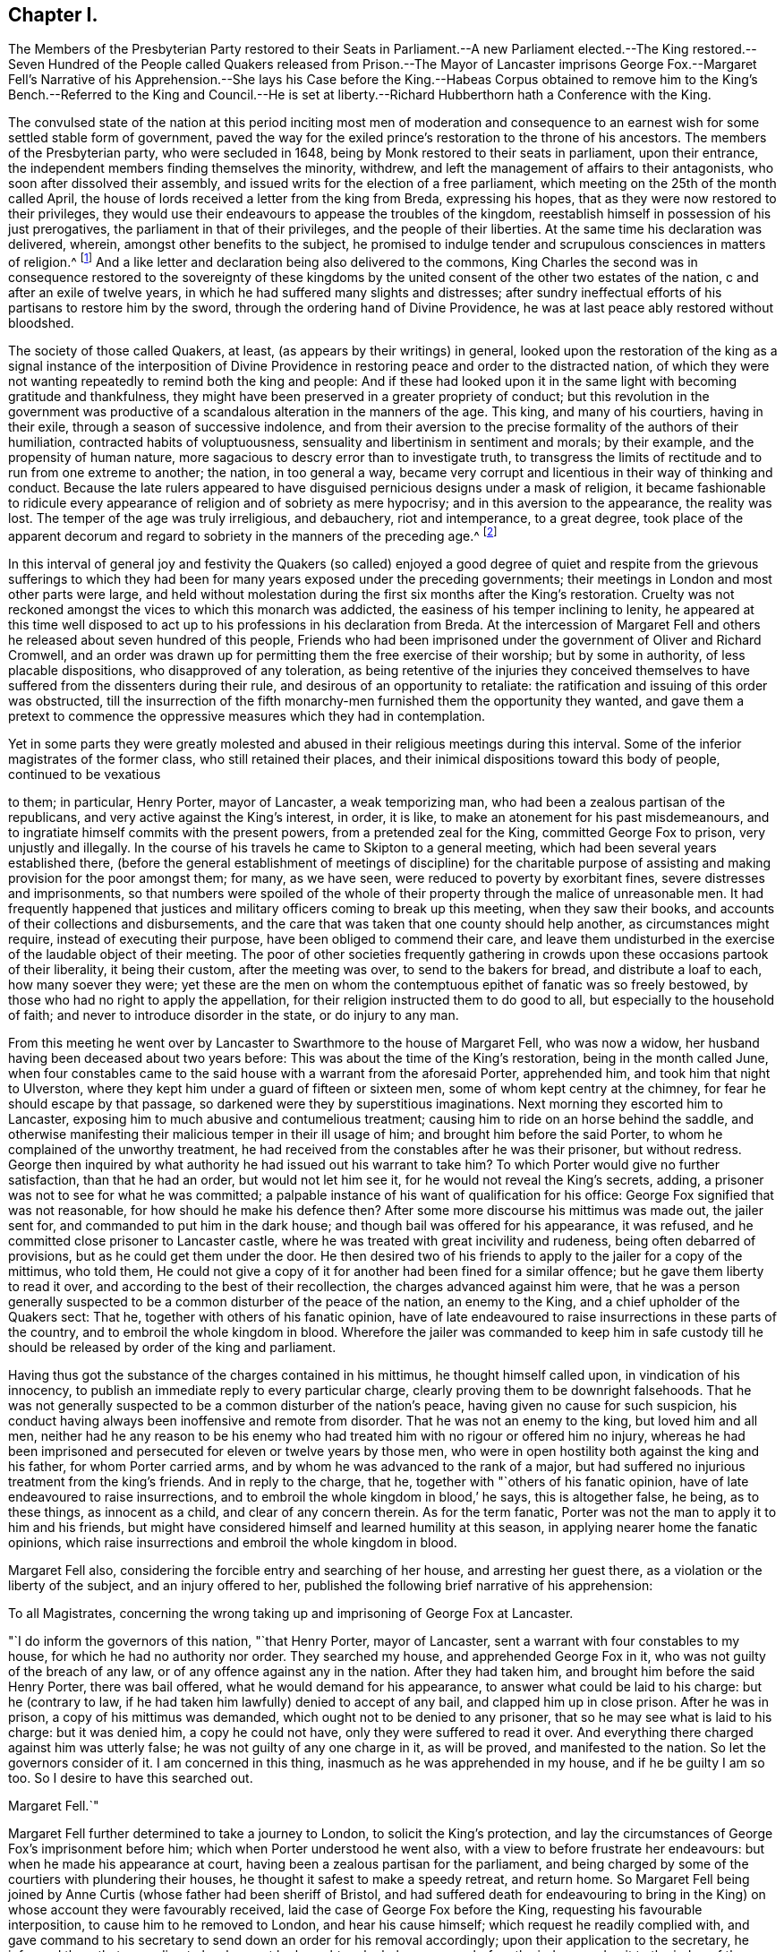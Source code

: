 == Chapter I.

The Members of the Presbyterian Party restored to their Seats in Parliament.--A new
Parliament elected.--The King restored.--Seven Hundred of the People called Quakers
released from Prison.--The Mayor of Lancaster imprisons George Fox.--Margaret Fell`'s
Narrative of his Apprehension.--She lays his Case before the King.--Habeas Corpus obtained
to remove him to the King`'s Bench.--Referred to the King and Council.--He is set at
liberty.--Richard Hubberthorn hath a Conference with the King.

The convulsed state of the nation at this period inciting most men of moderation
and consequence to an earnest wish for some settled stable form of government,
paved the way for the exiled prince`'s restoration to the throne of his ancestors.
The members of the Presbyterian party, who were secluded in 1648,
being by Monk restored to their seats in parliament, upon their entrance,
the independent members finding themselves the minority, withdrew,
and left the management of affairs to their antagonists,
who soon after dissolved their assembly,
and issued writs for the election of a free parliament,
which meeting on the 25th of the month called April,
the house of lords received a letter from the king from Breda, expressing his hopes,
that as they were now restored to their privileges,
they would use their endeavours to appease the troubles of the kingdom,
reestablish himself in possession of his just prerogatives,
the parliament in that of their privileges, and the people of their liberties.
At the same time his declaration was delivered, wherein,
amongst other benefits to the subject,
he promised to indulge tender and scrupulous consciences in matters of religion.^
footnote:["`Because the passion and uncharitableness of
the times have produced several opinions in religion,
by which men are engaged in parties and animosities against each other,
which when they shall hereafter unite in a freedom of conversation,
will be composed or better understood, We do declare a liberty to tender consciences;
and that no man shall be disquieted or called in question
for differences of opinion in matters of religion,
which do not disturb the peace of the kingdom,
and that we shall be ready to consent to such an ail of parliament,
as upon mature deliberation shall be offered to us for the full granting that indulgence.`"
King Charles`'s declaration from Breda.]
And a like letter and declaration being also delivered to the commons,
King Charles the second was in consequence restored to the sovereignty of these
kingdoms by the united consent of the other two estates of the nation,
c and after an exile of twelve years,
in which he had suffered many slights and distresses;
after sundry ineffectual efforts of his partisans to restore him by the sword,
through the ordering hand of Divine Providence,
he was at last peace ably restored without bloodshed.

The society of those called Quakers, at least, (as appears by their writings) in general,
looked upon the restoration of the king as a signal instance of the interposition
of Divine Providence in restoring peace and order to the distracted nation,
of which they were not wanting repeatedly to remind both the king and people:
And if these had looked upon it in the same light with becoming gratitude and thankfulness,
they might have been preserved in a greater propriety of conduct;
but this revolution in the government was productive of
a scandalous alteration in the manners of the age.
This king, and many of his courtiers, having in their exile,
through a season of successive indolence,
and from their aversion to the precise formality of the authors of their humiliation,
contracted habits of voluptuousness, sensuality and libertinism in sentiment and morals;
by their example, and the propensity of human nature,
more sagacious to descry error than to investigate truth,
to transgress the limits of rectitude and to run from one extreme to another; the nation,
in too general a way,
became very corrupt and licentious in their way of thinking and conduct.
Because the late rulers appeared to have disguised
pernicious designs under a mask of religion,
it became fashionable to ridicule every appearance
of religion and of sobriety as mere hypocrisy;
and in this aversion to the appearance, the reality was lost.
The temper of the age was truly irreligious, and debauchery, riot and intemperance,
to a great degree,
took place of the apparent decorum and regard to
sobriety in the manners of the preceding age.^
footnote:[Neale gives the following description of the temper
of the people under this and the preceding governments:
"`The dress and conversation of the people was sober and virtuous,
and their manner of living remarkably frugal:
There was hardly a single bankruptcy to be heard of in a year,
and in such a case the bankrupt had a mark of infamy upon him,
that he could never wipe off.
Drunkenness, fornication, profane swearing,
and every kind of debauchery were justly deemed infamous,
and universally discountenanced.
The clergy were laborious to excess in preaching and praying, in catechising youth,
and visiting their parishes.
The magistrates did their duty in suppressing all kinds of games,
stage plays and abuses in public houses.
There was not a play acted on any theatre in England for almost twenty years.
But when the legal constitution was restored,
there returned with it a torrent of debauchery and wickedness.
The times which followed the restoration were the reverse of those that preceded it;
for the laws which had been enacted against vice
for the last twenty years being declared null,
and the magistrates changed, men set no bounds to their licentiousness.
There were two play-houses erected in the neighbourhood of the court.
Women actresses were introduced into the theatres,
which had not been known till that time;
the most lewd and obscene plays were brought on the stage,
and the more obscene the better was the king pleased,
who graced every new play with his royal presence.
Nothing was to be seen at court but feasting, hard drinking,
revelling and amorous intrigues, which engendered the most enormous vices.
From court the contagion spread like wild fire among the people,
insomuch that men threw off the very profession of virtue and piety.`"
Neale`'s history of the Puritans, vol. 2. p. 564-565.]

In this interval of general joy and festivity the Quakers (so called)
enjoyed a good degree of quiet and respite from the grievous sufferings
to which they had been for many years exposed under the preceding governments;
their meetings in London and most other parts were large,
and held without molestation during the first six months after the King`'s restoration.
Cruelty was not reckoned amongst the vices to which this monarch was addicted,
the easiness of his temper inclining to lenity,
he appeared at this time well disposed to act up
to his professions in his declaration from Breda.
At the intercession of Margaret Fell and others he
released about seven hundred of this people,
Friends who had been imprisoned under the government of Oliver and Richard Cromwell,
and an order was drawn up for permitting them the free exercise of their worship;
but by some in authority, of less placable dispositions,
who disapproved of any toleration,
as being retentive of the injuries they conceived themselves
to have suffered from the dissenters during their rule,
and desirous of an opportunity to retaliate:
the ratification and issuing of this order was obstructed,
till the insurrection of the fifth monarchy-men furnished
them the opportunity they wanted,
and gave them a pretext to commence the oppressive
measures which they had in contemplation.

Yet in some parts they were greatly molested and abused
in their religious meetings during this interval.
Some of the inferior magistrates of the former class, who still retained their places,
and their inimical dispositions toward this body of people, continued to be vexatious

to them; in particular, Henry Porter, mayor of Lancaster, a weak temporizing man,
who had been a zealous partisan of the republicans,
and very active against the King`'s interest, in order, it is like,
to make an atonement for his past misdemeanours,
and to ingratiate himself commits with the present powers,
from a pretended zeal for the King, committed George Fox to prison,
very unjustly and illegally.
In the course of his travels he came to Skipton to a general meeting,
which had been several years established there,
(before the general establishment of meetings of discipline) for the charitable
purpose of assisting and making provision for the poor amongst them;
for many, as we have seen, were reduced to poverty by exorbitant fines,
severe distresses and imprisonments,
so that numbers were spoiled of the whole of their
property through the malice of unreasonable men.
It had frequently happened that justices and military
officers coming to break up this meeting,
when they saw their books, and accounts of their collections and disbursements,
and the care that was taken that one county should help another,
as circumstances might require, instead of executing their purpose,
have been obliged to commend their care,
and leave them undisturbed in the exercise of the laudable object of their meeting.
The poor of other societies frequently gathering in crowds
upon these occasions partook of their liberality,
it being their custom, after the meeting was over, to send to the bakers for bread,
and distribute a loaf to each, how many soever they were;
yet these are the men on whom the contemptuous epithet of fanatic was so freely bestowed,
by those who had no right to apply the appellation,
for their religion instructed them to do good to all,
but especially to the household of faith; and never to introduce disorder in the state,
or do injury to any man.

From this meeting he went over by Lancaster to Swarthmore to the house of Margaret Fell,
who was now a widow, her husband having been deceased about two years before:
This was about the time of the King`'s restoration, being in the month called June,
when four constables came to the said house with a warrant from the aforesaid Porter,
apprehended him, and took him that night to Ulverston,
where they kept him under a guard of fifteen or sixteen men,
some of whom kept centry at the chimney, for fear he should escape by that passage,
so darkened were they by superstitious imaginations.
Next morning they escorted him to Lancaster,
exposing him to much abusive and contumelious treatment;
causing him to ride on an horse behind the saddle,
and otherwise manifesting their malicious temper in their ill usage of him;
and brought him before the said Porter, to whom he complained of the unworthy treatment,
he had received from the constables after he was their prisoner, but without redress.
George then inquired by what authority he had issued out his warrant to take him?
To which Porter would give no further satisfaction, than that he had an order,
but would not let him see it, for he would not reveal the King`'s secrets, adding,
a prisoner was not to see for what he was committed;
a palpable instance of his want of qualification for his office:
George Fox signified that was not reasonable, for how should he make his defence then?
After some more discourse his mittimus was made out, the jailer sent for,
and commanded to put him in the dark house;
and though bail was offered for his appearance, it was refused,
and he committed close prisoner to Lancaster castle,
where he was treated with great incivility and rudeness,
being often debarred of provisions, but as he could get them under the door.
He then desired two of his friends to apply to the jailer for a copy of the mittimus,
who told them,
He could not give a copy of it for another had been fined for a similar offence;
but he gave them liberty to read it over,
and according to the best of their recollection, the charges advanced against him were,
that he was a person generally suspected to be a
common disturber of the peace of the nation,
an enemy to the King, and a chief upholder of the Quakers sect: That he,
together with others of his fanatic opinion,
have of late endeavoured to raise insurrections in these parts of the country,
and to embroil the whole kingdom in blood.
Wherefore the jailer was commanded to keep him in safe custody
till he should be released by order of the king and parliament.

Having thus got the substance of the charges contained in his mittimus,
he thought himself called upon, in vindication of his innocency,
to publish an immediate reply to every particular charge,
clearly proving them to be downright falsehoods.
That he was not generally suspected to be a common disturber of the nation`'s peace,
having given no cause for such suspicion,
his conduct having always been inoffensive and remote from disorder.
That he was not an enemy to the king, but loved him and all men,
neither had he any reason to be his enemy who had
treated him with no rigour or offered him no injury,
whereas he had been imprisoned and persecuted for eleven or twelve years by those men,
who were in open hostility both against the king and his father,
for whom Porter carried arms, and by whom he was advanced to the rank of a major,
but had suffered no injurious treatment from the king`'s friends.
And in reply to the charge, that he, together with "`others of his fanatic opinion,
have of late endeavoured to raise insurrections,
and to embroil the whole kingdom in blood,`' he says, this is altogether false, he being,
as to these things, as innocent as a child, and clear of any concern therein.
As for the term fanatic, Porter was not the man to apply it to him and his friends,
but might have considered himself and learned humility at this season,
in applying nearer home the fanatic opinions,
which raise insurrections and embroil the whole kingdom in blood.

Margaret Fell also, considering the forcible entry and searching of her house,
and arresting her guest there, as a violation or the liberty of the subject,
and an injury offered to her,
published the following brief narrative of his apprehension:

To all Magistrates,
concerning the wrong taking up and imprisoning of George Fox at Lancaster.

"`I do inform the governors of this nation, "`that Henry Porter, mayor of Lancaster,
sent a warrant with four constables to my house, for which he had no authority nor order.
They searched my house, and apprehended George Fox in it,
who was not guilty of the breach of any law, or of any offence against any in the nation.
After they had taken him, and brought him before the said Henry Porter,
there was bail offered, what he would demand for his appearance,
to answer what could be laid to his charge: but he (contrary to law,
if he had taken him lawfully) denied to accept of any bail,
and clapped him up in close prison.
After he was in prison, a copy of his mittimus was demanded,
which ought not to be denied to any prisoner,
that so he may see what is laid to his charge: but it was denied him,
a copy he could not have, only they were suffered to read it over.
And everything there charged against him was utterly false;
he was not guilty of any one charge in it, as will be proved,
and manifested to the nation.
So let the governors consider of it.
I am concerned in this thing, inasmuch as he was apprehended in my house,
and if he be guilty I am so too.
So I desire to have this searched out.

Margaret Fell.`"

Margaret Fell further determined to take a journey to London,
to solicit the King`'s protection,
and lay the circumstances of George Fox`'s imprisonment before him;
which when Porter understood he went also,
with a view to before frustrate her endeavours: but when he made his appearance at court,
having been a zealous partisan for the parliament,
and being charged by some of the courtiers with plundering their houses,
he thought it safest to make a speedy retreat, and return home.
So Margaret Fell being joined by Anne Curtis (whose father had been sheriff of Bristol,
and had suffered death for endeavouring to bring in the
King) on whose account they were favourably received,
laid the case of George Fox before the King, requesting his favourable interposition,
to cause him to he removed to London, and hear his cause himself;
which request he readily complied with,
and gave command to his secretary to send down an order for his removal accordingly;
upon their application to the secretary,
he informed them that according to law he must be
brought up by habeas corpus before the judges;
and writ to the judge of the King`'s-bench, that it was the King`'s pleasure,
that George Fox should be removed to London by habeas corpus,
which was accordingly procured and sent to the sheriff of Lancashire.
But as his persecutors were sensible,
that there were no grounds for the high insinuations of danger contained in his mittimus,
and that they could bring no shadow of proof against him, being conscious,
that their proceedings in his committal and detention could not bear the test,
they sought many evasions, objecting first to the informality of the writ,
next insisting on his bearing the charge of sending him up under a guard;
this unjust requisition he persisted, in regard of his innocence,
to refuse compliance with: at last, after two months hesitation,
they permitted him to go up in company with some of his friends without any guard,
on his verbal promise to appear before the judges
at Westminster upon a certain day of the term,
if the Lord permitted.
A clear demonstration that his imprisonment was the mere effect of malice,
and wanton despotism in the republican mayor,
and that his persecutors themselves did not really believe
him to be the man they endeavoured to represent him.

George Fox, whose promise was acknowledged to be a sufficient bond for his appearance,
presented himself in the court of King`'s-bench accordingly,
being accompanied by two of his friends, Richard Hubberthorn and Robert Withers,
together with esquire Marsh of the King`'s bedchamber.
The charge against him was read, the people were moderate,
and the judges dispassionate and favourable;
no accuser appearing to prove the charges against him,
esquire Marsh signified to the judges,
that it was the King`'s pleasure that George Fox should be set at liberty;
upon which the judges inquiring of him,
whether he would be willing to refer the matter to the king and council,
he readily consented.--Wherefore the judges caused the sheriffs
return of the habeas corpus to be laid before the King,
who upon consideration of the whole matter, and the futility of unsupported crimination,
gave directions to the secretary of state to send an order to Sir Thomas Mallet,
one of the justices of the King`'s-bench, for his release,
who in consequence issued his warrant to the marshal of that court to set him at liberty,
after an unjust and severe imprisonment for more than 20 weeks.

His liberty, thus honourably obtained, filled his antagonists with vexation and fear:
Porter in particular was greatly terrified,
under the apprehension that George would avail himself by law of the advantage,
which the temerity and illegality of his injurious treatment had given,
to the utter ruin of himself and family: and George Fox did not want incitement,
even from some in authority, to make him and the rest examples: but he,
esteeming it his duty as a christian forgive injuries, meekly replied,
"`I shall leave them to the Lord; if he forgive them,
I shall trouble myself no farther about them`"

It was just at this time that several of the late
King`'s judges were brought to their trials,
condemned and executed in an ignominious manner: when George Fox came to London,
he pasted a multitude of people gathered at Charingcross,
to see the burning of the bowels of some of them, who had been hanged,
drawn and quartered pursuant to their sentence;
and when he went next morning to surrender himself to Sir Thomas Mallet,
he found him preparing to go to the court, to sit upon the trial of others of them.

Amongst the rest that suffered on this occasion, was Col.
Francis Hacker, who six years before had George Fox taken prisoner,
and sent up in custody to Oliver Cromwell, as hath been related in its course.
In this reverse of his fortune,
he had cause to reflect upon George`'s parting expressions,
"`When the day of his misery and trial should come upon him,
then to remember what he had said to him.`"
Margaret Fell, visiting him in prison a day or two before his execution,
reminded him of his maltreatment of the innocent in the day of his power:
he acknowledged that he perceived whom she meant, and felt trouble for it.

Hugh Peters also, a furious independent preacher, and chaplain to Oliver Cromwell,
suffered with the Regicides, and with equal justice,
as having by his inflammatory harangues incited the
army to demand the death of the late King.
When men assuming the character of ministers of the
gospel depart so far from their proper province,
as to excite tumult and bloodshed in the state,
they forfeit all just pretensions to the character they assume.
The fomenters of sedition,
ill-will and party animosity clearly manifest themselves
not to be messengers of the Prince of peace.

About this time Richard Hubberthorn obtained access to the King,
and upon laying before him the excessive sufferings of his friends under the late rulers,
and that the like were even now continued in some part of the nation under his rule;
the King was pleased to enter into a free conversation
with him concerning the principles of this people,
and was so well satisfied with his account thereof,
that he expressed his disposition to protect them, in the following terms;
"`Of this you may be assured,
that you shall none of you suffer for your opinions or religion,
so long as you live peaceably, and you have the word of a King for it;
and I have also given forth a declaration to the same purpose, that none shall wrong you,
or abuse you.`"
But this promise, ratified by the word of a King, was very unfaithfully kept.
